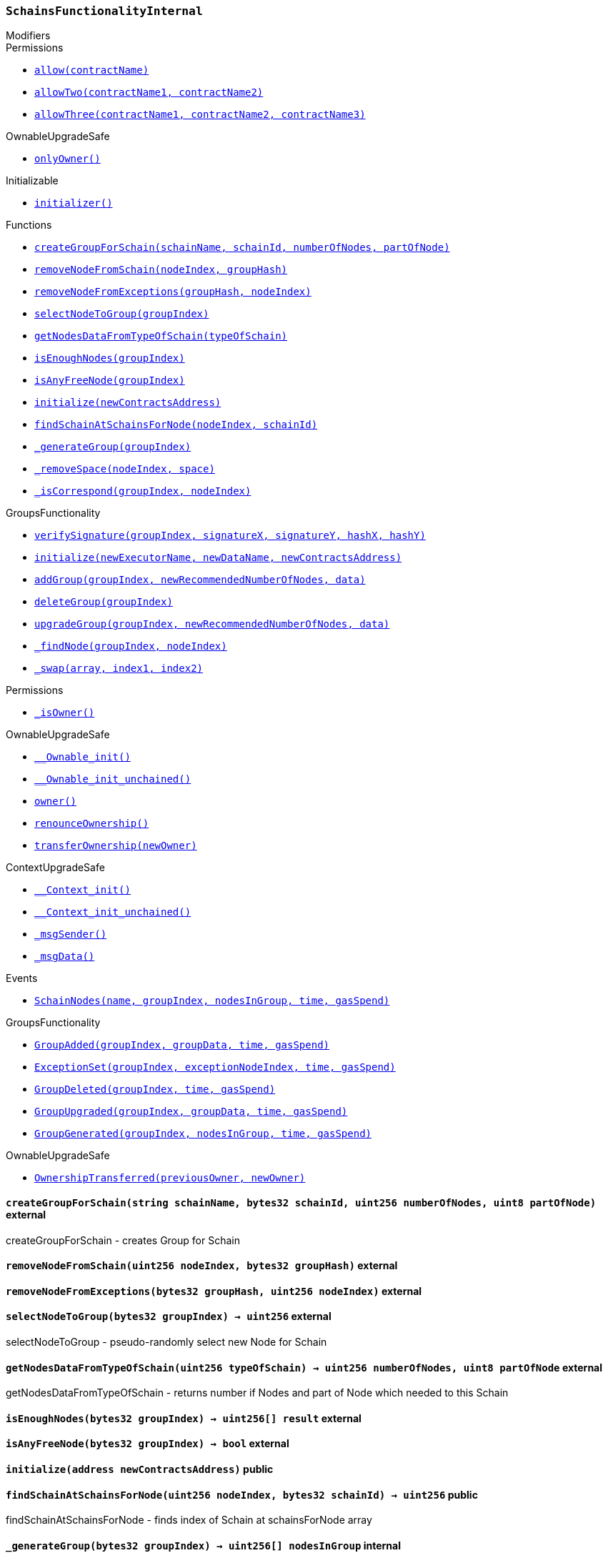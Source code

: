 :SchainsFunctionalityInternal: pass:normal[xref:#SchainsFunctionalityInternal,`++SchainsFunctionalityInternal++`]]
:createGroupForSchain: pass:normal[xref:#SchainsFunctionalityInternal-createGroupForSchain-string-bytes32-uint256-uint8-,`++createGroupForSchain++`]]
:removeNodeFromSchain: pass:normal[xref:#SchainsFunctionalityInternal-removeNodeFromSchain-uint256-bytes32-,`++removeNodeFromSchain++`]]
:removeNodeFromExceptions: pass:normal[xref:#SchainsFunctionalityInternal-removeNodeFromExceptions-bytes32-uint256-,`++removeNodeFromExceptions++`]]
:selectNodeToGroup: pass:normal[xref:#SchainsFunctionalityInternal-selectNodeToGroup-bytes32-,`++selectNodeToGroup++`]]
:getNodesDataFromTypeOfSchain: pass:normal[xref:#SchainsFunctionalityInternal-getNodesDataFromTypeOfSchain-uint256-,`++getNodesDataFromTypeOfSchain++`]]
:isEnoughNodes: pass:normal[xref:#SchainsFunctionalityInternal-isEnoughNodes-bytes32-,`++isEnoughNodes++`]]
:isAnyFreeNode: pass:normal[xref:#SchainsFunctionalityInternal-isAnyFreeNode-bytes32-,`++isAnyFreeNode++`]]
:initialize: pass:normal[xref:#SchainsFunctionalityInternal-initialize-address-,`++initialize++`]]
:findSchainAtSchainsForNode: pass:normal[xref:#SchainsFunctionalityInternal-findSchainAtSchainsForNode-uint256-bytes32-,`++findSchainAtSchainsForNode++`]]
:_generateGroup: pass:normal[xref:#SchainsFunctionalityInternal-_generateGroup-bytes32-,`++_generateGroup++`]]
:_removeSpace: pass:normal[xref:#SchainsFunctionalityInternal-_removeSpace-uint256-uint8-,`++_removeSpace++`]]
:_isCorrespond: pass:normal[xref:#SchainsFunctionalityInternal-_isCorrespond-bytes32-uint256-,`++_isCorrespond++`]]
:SchainNodes: pass:normal[xref:#SchainsFunctionalityInternal-SchainNodes-string-bytes32-uint256---uint32-uint256-,`++SchainNodes++`]]

[.contract]
[[SchainsFunctionalityInternal]]
=== `++SchainsFunctionalityInternal++`



[.contract-index]
.Modifiers
--

[.contract-subindex-inherited]
.GroupsFunctionality

[.contract-subindex-inherited]
.Permissions
* <<Permissions-allow-string-,`++allow(contractName)++`>>
* <<Permissions-allowTwo-string-string-,`++allowTwo(contractName1, contractName2)++`>>
* <<Permissions-allowThree-string-string-string-,`++allowThree(contractName1, contractName2, contractName3)++`>>

[.contract-subindex-inherited]
.OwnableUpgradeSafe
* <<OwnableUpgradeSafe-onlyOwner--,`++onlyOwner()++`>>

[.contract-subindex-inherited]
.ContextUpgradeSafe

[.contract-subindex-inherited]
.Initializable
* <<Initializable-initializer--,`++initializer()++`>>

--

[.contract-index]
.Functions
--
* <<SchainsFunctionalityInternal-createGroupForSchain-string-bytes32-uint256-uint8-,`++createGroupForSchain(schainName, schainId, numberOfNodes, partOfNode)++`>>
* <<SchainsFunctionalityInternal-removeNodeFromSchain-uint256-bytes32-,`++removeNodeFromSchain(nodeIndex, groupHash)++`>>
* <<SchainsFunctionalityInternal-removeNodeFromExceptions-bytes32-uint256-,`++removeNodeFromExceptions(groupHash, nodeIndex)++`>>
* <<SchainsFunctionalityInternal-selectNodeToGroup-bytes32-,`++selectNodeToGroup(groupIndex)++`>>
* <<SchainsFunctionalityInternal-getNodesDataFromTypeOfSchain-uint256-,`++getNodesDataFromTypeOfSchain(typeOfSchain)++`>>
* <<SchainsFunctionalityInternal-isEnoughNodes-bytes32-,`++isEnoughNodes(groupIndex)++`>>
* <<SchainsFunctionalityInternal-isAnyFreeNode-bytes32-,`++isAnyFreeNode(groupIndex)++`>>
* <<SchainsFunctionalityInternal-initialize-address-,`++initialize(newContractsAddress)++`>>
* <<SchainsFunctionalityInternal-findSchainAtSchainsForNode-uint256-bytes32-,`++findSchainAtSchainsForNode(nodeIndex, schainId)++`>>
* <<SchainsFunctionalityInternal-_generateGroup-bytes32-,`++_generateGroup(groupIndex)++`>>
* <<SchainsFunctionalityInternal-_removeSpace-uint256-uint8-,`++_removeSpace(nodeIndex, space)++`>>
* <<SchainsFunctionalityInternal-_isCorrespond-bytes32-uint256-,`++_isCorrespond(groupIndex, nodeIndex)++`>>

[.contract-subindex-inherited]
.GroupsFunctionality
* <<GroupsFunctionality-verifySignature-bytes32-uint256-uint256-uint256-uint256-,`++verifySignature(groupIndex, signatureX, signatureY, hashX, hashY)++`>>
* <<GroupsFunctionality-initialize-string-string-address-,`++initialize(newExecutorName, newDataName, newContractsAddress)++`>>
* <<GroupsFunctionality-addGroup-bytes32-uint256-bytes32-,`++addGroup(groupIndex, newRecommendedNumberOfNodes, data)++`>>
* <<GroupsFunctionality-deleteGroup-bytes32-,`++deleteGroup(groupIndex)++`>>
* <<GroupsFunctionality-upgradeGroup-bytes32-uint256-bytes32-,`++upgradeGroup(groupIndex, newRecommendedNumberOfNodes, data)++`>>
* <<GroupsFunctionality-_findNode-bytes32-uint256-,`++_findNode(groupIndex, nodeIndex)++`>>
* <<GroupsFunctionality-_swap-uint256---uint256-uint256-,`++_swap(array, index1, index2)++`>>

[.contract-subindex-inherited]
.Permissions
* <<Permissions-_isOwner--,`++_isOwner()++`>>

[.contract-subindex-inherited]
.OwnableUpgradeSafe
* <<OwnableUpgradeSafe-__Ownable_init--,`++__Ownable_init()++`>>
* <<OwnableUpgradeSafe-__Ownable_init_unchained--,`++__Ownable_init_unchained()++`>>
* <<OwnableUpgradeSafe-owner--,`++owner()++`>>
* <<OwnableUpgradeSafe-renounceOwnership--,`++renounceOwnership()++`>>
* <<OwnableUpgradeSafe-transferOwnership-address-,`++transferOwnership(newOwner)++`>>

[.contract-subindex-inherited]
.ContextUpgradeSafe
* <<ContextUpgradeSafe-__Context_init--,`++__Context_init()++`>>
* <<ContextUpgradeSafe-__Context_init_unchained--,`++__Context_init_unchained()++`>>
* <<ContextUpgradeSafe-_msgSender--,`++_msgSender()++`>>
* <<ContextUpgradeSafe-_msgData--,`++_msgData()++`>>

[.contract-subindex-inherited]
.Initializable

--

[.contract-index]
.Events
--
* <<SchainsFunctionalityInternal-SchainNodes-string-bytes32-uint256---uint32-uint256-,`++SchainNodes(name, groupIndex, nodesInGroup, time, gasSpend)++`>>

[.contract-subindex-inherited]
.GroupsFunctionality
* <<GroupsFunctionality-GroupAdded-bytes32-bytes32-uint32-uint256-,`++GroupAdded(groupIndex, groupData, time, gasSpend)++`>>
* <<GroupsFunctionality-ExceptionSet-bytes32-uint256-uint32-uint256-,`++ExceptionSet(groupIndex, exceptionNodeIndex, time, gasSpend)++`>>
* <<GroupsFunctionality-GroupDeleted-bytes32-uint32-uint256-,`++GroupDeleted(groupIndex, time, gasSpend)++`>>
* <<GroupsFunctionality-GroupUpgraded-bytes32-bytes32-uint32-uint256-,`++GroupUpgraded(groupIndex, groupData, time, gasSpend)++`>>
* <<GroupsFunctionality-GroupGenerated-bytes32-uint256---uint32-uint256-,`++GroupGenerated(groupIndex, nodesInGroup, time, gasSpend)++`>>

[.contract-subindex-inherited]
.Permissions

[.contract-subindex-inherited]
.OwnableUpgradeSafe
* <<OwnableUpgradeSafe-OwnershipTransferred-address-address-,`++OwnershipTransferred(previousOwner, newOwner)++`>>

[.contract-subindex-inherited]
.ContextUpgradeSafe

[.contract-subindex-inherited]
.Initializable

--


[.contract-item]
[[SchainsFunctionalityInternal-createGroupForSchain-string-bytes32-uint256-uint8-]]
==== `++createGroupForSchain(++[.var-type]#++string++#++ ++[.var-name]#++schainName++#++, ++[.var-type]#++bytes32++#++ ++[.var-name]#++schainId++#++, ++[.var-type]#++uint256++#++ ++[.var-name]#++numberOfNodes++#++, ++[.var-type]#++uint8++#++ ++[.var-name]#++partOfNode++#++)++` [.item-kind]#external#

createGroupForSchain - creates Group for Schain


[.contract-item]
[[SchainsFunctionalityInternal-removeNodeFromSchain-uint256-bytes32-]]
==== `++removeNodeFromSchain(++[.var-type]#++uint256++#++ ++[.var-name]#++nodeIndex++#++, ++[.var-type]#++bytes32++#++ ++[.var-name]#++groupHash++#++)++` [.item-kind]#external#



[.contract-item]
[[SchainsFunctionalityInternal-removeNodeFromExceptions-bytes32-uint256-]]
==== `++removeNodeFromExceptions(++[.var-type]#++bytes32++#++ ++[.var-name]#++groupHash++#++, ++[.var-type]#++uint256++#++ ++[.var-name]#++nodeIndex++#++)++` [.item-kind]#external#



[.contract-item]
[[SchainsFunctionalityInternal-selectNodeToGroup-bytes32-]]
==== `++selectNodeToGroup(++[.var-type]#++bytes32++#++ ++[.var-name]#++groupIndex++#++) → ++[.var-type]#++uint256++#++++` [.item-kind]#external#

selectNodeToGroup - pseudo-randomly select new Node for Schain


[.contract-item]
[[SchainsFunctionalityInternal-getNodesDataFromTypeOfSchain-uint256-]]
==== `++getNodesDataFromTypeOfSchain(++[.var-type]#++uint256++#++ ++[.var-name]#++typeOfSchain++#++) → ++[.var-type]#++uint256++#++ ++[.var-name]#++numberOfNodes++#++, ++[.var-type]#++uint8++#++ ++[.var-name]#++partOfNode++#++++` [.item-kind]#external#

getNodesDataFromTypeOfSchain - returns number if Nodes
and part of Node which needed to this Schain


[.contract-item]
[[SchainsFunctionalityInternal-isEnoughNodes-bytes32-]]
==== `++isEnoughNodes(++[.var-type]#++bytes32++#++ ++[.var-name]#++groupIndex++#++) → ++[.var-type]#++uint256[]++#++ ++[.var-name]#++result++#++++` [.item-kind]#external#



[.contract-item]
[[SchainsFunctionalityInternal-isAnyFreeNode-bytes32-]]
==== `++isAnyFreeNode(++[.var-type]#++bytes32++#++ ++[.var-name]#++groupIndex++#++) → ++[.var-type]#++bool++#++++` [.item-kind]#external#



[.contract-item]
[[SchainsFunctionalityInternal-initialize-address-]]
==== `++initialize(++[.var-type]#++address++#++ ++[.var-name]#++newContractsAddress++#++)++` [.item-kind]#public#



[.contract-item]
[[SchainsFunctionalityInternal-findSchainAtSchainsForNode-uint256-bytes32-]]
==== `++findSchainAtSchainsForNode(++[.var-type]#++uint256++#++ ++[.var-name]#++nodeIndex++#++, ++[.var-type]#++bytes32++#++ ++[.var-name]#++schainId++#++) → ++[.var-type]#++uint256++#++++` [.item-kind]#public#

findSchainAtSchainsForNode - finds index of Schain at schainsForNode array


[.contract-item]
[[SchainsFunctionalityInternal-_generateGroup-bytes32-]]
==== `++_generateGroup(++[.var-type]#++bytes32++#++ ++[.var-name]#++groupIndex++#++) → ++[.var-type]#++uint256[]++#++ ++[.var-name]#++nodesInGroup++#++++` [.item-kind]#internal#

_generateGroup - generates Group for Schain


[.contract-item]
[[SchainsFunctionalityInternal-_removeSpace-uint256-uint8-]]
==== `++_removeSpace(++[.var-type]#++uint256++#++ ++[.var-name]#++nodeIndex++#++, ++[.var-type]#++uint8++#++ ++[.var-name]#++space++#++) → ++[.var-type]#++bool++#++++` [.item-kind]#internal#

_removeSpace - occupy space of given Node


[.contract-item]
[[SchainsFunctionalityInternal-_isCorrespond-bytes32-uint256-]]
==== `++_isCorrespond(++[.var-type]#++bytes32++#++ ++[.var-name]#++groupIndex++#++, ++[.var-type]#++uint256++#++ ++[.var-name]#++nodeIndex++#++) → ++[.var-type]#++bool++#++++` [.item-kind]#internal#




[.contract-item]
[[SchainsFunctionalityInternal-SchainNodes-string-bytes32-uint256---uint32-uint256-]]
==== `++SchainNodes(++[.var-type]#++string++#++ ++[.var-name]#++name++#++, ++[.var-type]#++bytes32++#++ ++[.var-name]#++groupIndex++#++, ++[.var-type]#++uint256[]++#++ ++[.var-name]#++nodesInGroup++#++, ++[.var-type]#++uint32++#++ ++[.var-name]#++time++#++, ++[.var-type]#++uint256++#++ ++[.var-name]#++gasSpend++#++)++` [.item-kind]#event#




